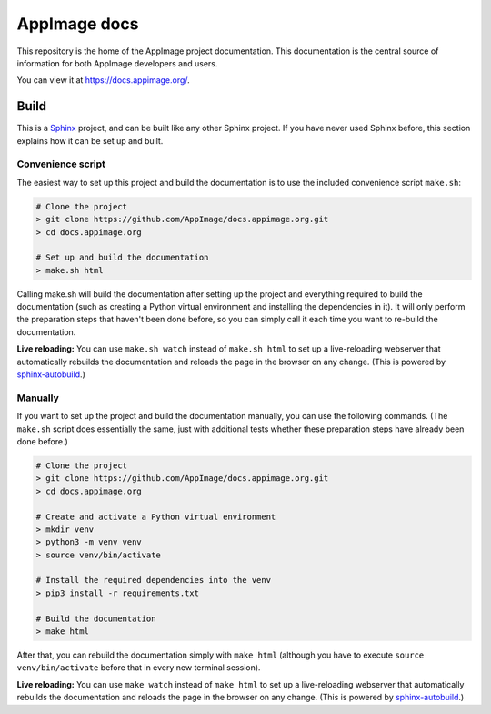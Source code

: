 AppImage docs
=============

.. image:: https://github.com/AppImage/docs.appimage.org/workflows/CI/badge.svg
   :alt: CI status
   :target: https://github.com/AppImage/docs.appimage.org/actions

This repository is the home of the AppImage project documentation. This documentation is the central source of information for both AppImage developers and users.

You can view it at https://docs.appimage.org/.


Build
-----

This is a `Sphinx <https://sphinx-doc.org>`__ project, and can be built like any other Sphinx project. If you have never used Sphinx before, this section explains how it can be set up and built.

Convenience script
++++++++++++++++++

The easiest way to set up this project and build the documentation is to use the included convenience script ``make.sh``:

.. code-block:: shell

   # Clone the project
   > git clone https://github.com/AppImage/docs.appimage.org.git
   > cd docs.appimage.org

   # Set up and build the documentation
   > make.sh html

Calling make.sh will build the documentation after setting up the project and everything required to build the documentation (such as creating a Python virtual environment and installing the dependencies in it). It will only perform the preparation steps that haven't been done before, so you can simply call it each time you want to re-build the documentation.

**Live reloading:** You can use ``make.sh watch`` instead of ``make.sh html`` |live_reloading|

Manually
++++++++

If you want to set up the project and build the documentation manually, you can use the following commands. (The ``make.sh`` script does essentially the same, just with additional tests whether these preparation steps have already been done before.)

.. code-block:: shell

   # Clone the project
   > git clone https://github.com/AppImage/docs.appimage.org.git
   > cd docs.appimage.org

   # Create and activate a Python virtual environment
   > mkdir venv
   > python3 -m venv venv
   > source venv/bin/activate

   # Install the required dependencies into the venv
   > pip3 install -r requirements.txt

   # Build the documentation
   > make html

After that, you can rebuild the documentation simply with ``make html`` (although you have to execute ``source venv/bin/activate`` before that in every new terminal session).

**Live reloading:** You can use ``make watch`` instead of ``make html`` |live_reloading|


.. |live_reloading| replace:: to set up a live-reloading webserver that automatically rebuilds the documentation and reloads the page in the browser on any change. (This is powered by `sphinx-autobuild <https://github.com/GaretJax/sphinx-autobuild>`__.)
